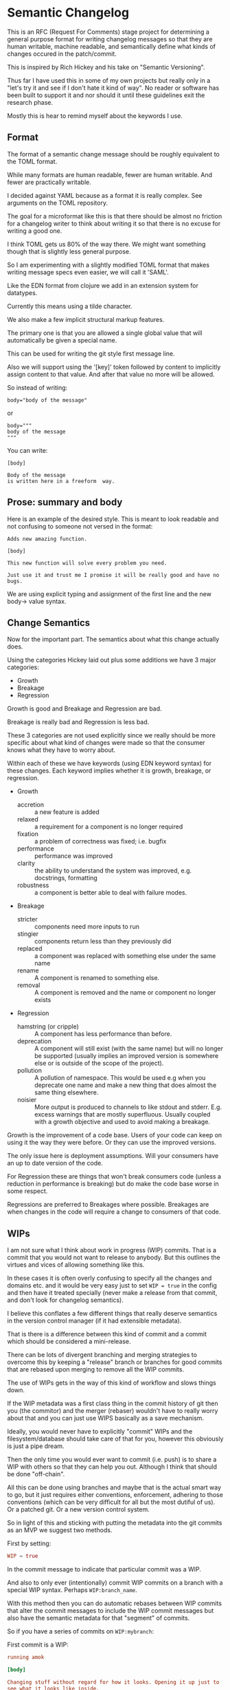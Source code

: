* Semantic Changelog

This is an RFC (Request For Comments) stage project for determining a
general purpose format for writing changelog messages so that they are
human writable, machine readable, and semantically define what kinds
of changes occured in the patch/commit.

This is inspired by Rich Hickey and his take on "Semantic Versioning".

Thus far I have used this in some of my own projects but really only
in a "let's try it and see if I don't hate it kind of way". No reader
or software has been built to support it and nor should it until these
guidelines exit the research phase.

Mostly this is hear to remind myself about the keywords I use.

** Format

The format of a semantic change message should be roughly equivalent
to the TOML format.

While many formats are human readable, fewer are human writable. And
fewer are practically writable.

I decided against YAML because as a format it is really complex. See
arguments on the TOML repository.

The goal for a microformat like this is that there should be almost no
friction for a changelog writer to think about writing it so that
there is no excuse for writing a good one.

I think TOML gets us 80% of the way there. We might want something
though that is slightly less general purpose.

So I am experimenting with a slightly modified TOML format that makes
writing message specs even easier, we will call it 'SAML'.

Like the EDN format from clojure we add in an extension system for
datatypes.

Currently this means using a tilde character.

We also make a few implicit structural markup features.

The primary one is that you are allowed a single global value that
will automatically be given a special name.

This can be used for writing the git style first message line.

Also we will support using the '[key]' token followed by content to
implicitly assign content to that value. And after that value no more
will be allowed.

So instead of writing:

#+BEGIN_EXAMPLE
body="body of the message"
#+END_EXAMPLE

or

#+BEGIN_EXAMPLE
body="""
body of the message
"""
#+END_EXAMPLE

You can write:

#+BEGIN_EXAMPLE
[body]

Body of the message
is written here in a freeform  way.
#+END_EXAMPLE

** Prose: summary and body

Here is an example of the desired style. This is meant to look
readable and not confusing to someone not versed in the format:

#+BEGIN_EXAMPLE
Adds new amazing function.

[body]

This new function will solve every problem you need.

Just use it and trust me I promise it will be really good and have no
bugs.
#+END_EXAMPLE

We are using explicit typing and assignment of the first line and the
new body-> value syntax.

** Change Semantics

Now for the important part. The semantics about what this change
actually does.

Using the categories Hickey laid out plus some additions we have 3
major categories:

- Growth
- Breakage
- Regression

Growth is good and Breakage and Regression are bad.

Breakage is really bad and Regression is less bad.

These 3 categories are not used explicitly since we really should be
more specific about what kind of changes were made so that the
consumer knows what they have to worry about.

Within each of these we have keywords (using EDN keyword syntax) for
these changes. Each keyword implies whether it is growth, breakage, or
regression.

- Growth
  - accretion :: a new feature is added
  - relaxed :: a requirement for a component is no longer required
  - fixation :: a problem of correctness was fixed; i.e. bugfix
  - performance :: performance was improved
  - clarity :: the ability to understand the system was improved,
               e.g. docstrings, formatting
  - robustness :: a component is better able to deal with failure
                  modes.
- Breakage
  - stricter :: components need more inputs to run
  - stingier :: components return less than they previously did
  - replaced :: a component was replaced with something else under the
                same name
  - rename :: A component is renamed to something else.
  - removal :: A component is removed and the name or component no
               longer exists

- Regression
  - hamstring (or cripple) :: A component has less performance than
       before.
  - deprecation :: A component will still exist (with the same name)
                   but will no longer be supported (usually implies an
                   improved version is somewhere else or is outside of
                   the scope of the project).
  - pollution :: A pollution of namespace. This would be used e.g when
                 you deprecate one name and make a new thing that does
                 almost the same thing elsewhere.
  - noisier :: More output is produced to channels to like stdout and
               stderr. E.g. excess warnings that are mostly
               superfluous. Usually coupled with a growth objective
               and used to avoid making a breakage.

Growth is the improvement of a code base. Users of your code can keep
on using it the way they were before. Or they can use the improved
versions.

The only issue here is deployment assumptions. Will your consumers
have an up to date version of the code.

For Regression these are things that won't break consumers code
(unless a reduction in performance is breaking) but do make the code
base worse in some respect.

Regressions are preferred to Breakages where possible. Breakages are
when changes in the code will require a change to consumers of that
code.

** WIPs

I am not sure what I think about work in progress (WIP) commits. That
is a commit that you would not want to release to anybody. But this
outlines the virtues and vices of allowing something like this.

In these cases it is often overly confusing to specify all the changes
and domains etc. and it would be very easy just to set ~WIP = true~ in
the config and then have it treated specially (never make a release
from that commit, and don't look for changelog semantics).

I believe this conflates a few different things that really deserve
semantics in the version control manager (if it had extensible metadata).

That is there is a difference between this kind of commit and a commit
which should be considered a mini-release.

There can be lots of divergent branching and merging strategies to
overcome this by keeping a "release" branch or branches for good
commits that are rebased upon merging to remove all the WIP commits.

The use of WIPs gets in the way of this kind of workflow and slows
things down.

If the WIP metadata was a first class thing in the commit history of
git then you (the commitor) and the merger (rebaser) wouldn't have to
really worry about that and you can just use WIPS basically as a save
mechanism.

Ideally, you would never have to explicitly "commit" WIPs and the
filesystem/database should take care of that for you, however this
obviously is just a pipe dream.

Then the only time you would ever want to commit (i.e. push) is to
share a WIP with others so that they can help you out. Although I
think that should be done "off-chain".

All this can be done using branches and maybe that is the actual smart
way to go, but it just requires either conventions, enforcement,
adhering to those conventions (which can be very difficult for all but
the most dutiful of us). Or a patched git. Or a new version control system.

So in light of this and sticking with putting the metadata into the
git commits as an MVP we suggest two methods.

First by setting:

#+BEGIN_SRC toml
WIP = true
#+END_SRC

In the commit message to indicate that particular commit was a WIP.

And also to only ever (intentionally) commit WIP commits on a branch
with a special WIP syntax. Perhaps ~WIP:branch_name~.

With this method then you can do automatic rebases between WIP commits
that alter the commit messages to include the WIP commit messages but
also have the semantic metadata for that "segment" of commits.

So if you have a series of commits on ~WIP:mybranch~:


First commit is a WIP:

#+BEGIN_SRC toml
  running amok

  [body]

  Changing stuff without regard for how it looks. Opening it up just to
  see what it looks like inside.

  Maybe we can sew it up later so that so much stuff is not broken
  later, but for now I just need to experiment and save my work and send
  it to John to see what he thinks.

  WIP = true
#+END_SRC

Second commit is also WIP:

#+BEGIN_SRC toml
  more stuff

  WIP = true

#+END_SRC

But then a third commit is stabilized and has made choices about the
semantic changes it is to make:

#+BEGIN_SRC toml
  changes implementation of component Foo

  [body]

  Reimplemented the backend of Foo to make it faster.

  Ended up not having to break any of the API, but we had to add more
  options to support tweaking.

  Was careful to set sane defaults so that the API is not stricter.

  changes = [:changes/performance, :changes/accretion]
  domain = [:domain/src]
#+END_SRC

Then when you go to merge (or do a special rebase) the WIP commits
will just get folded into the change semantics commit:

#+BEGIN_SRC toml
  changes implementation of component Foo

  [body]

  Reimplemented the backend of Foo to make it faster.

  Ended up not having to break any of the API, but we had to add more
  options to support tweaking.

  Was careful to set sane defaults so that the API is not stricter.

  changes = [:changes/performance, :changes/accretion]
  domain = [:domain/src]

  [rebase]

  [rebase.0]

  message = "more stuff"
  hash = 'nf9q8234hrx923y4928nry98'

  WIP = true

  [rebase.1]

  message = "running amok"
  hash = 'afiosen230uwhfdsfnosndf'

  [rebase.1.body]

  Changing stuff without regard for how it looks. Opening it up just to
  see what it looks like inside.

  Maybe we can sew it up later so that so much stuff is not broken
  later, but for now I just need to experiment and save my work and send
  it to John to see what he thinks.

  WIP = true

#+END_SRC

In fact that is a pretty dang good strategy for doing rebases in any case.

** Domains

Domains specify which part of the project was effected by the change.

These are similar to the top-level folders of a project.

So far these are:
- src :: the source code
- docs :: documentation
- style :: formatting of any other domain
- metadata :: any metadata files that describe the project, such as
              manifest files.
- build :: configuration or scripts for performing builds (not build
           artifacts)
- tests :: changes to tests of the project
- deployment :: configuration or scripts for deploying the project
- artifacts :: if build artifacts are stored with the code this
               implies these were updated. Do not use if artifacts are
               not stored in the same history. (Let the Ops stuff deal
               with that).

** Issues

Many software development software that uses git or something will add
in support for issues, merge requests etc.

We use namespaced keywords along with 3 toplevel categories:

- issues :: targets for fixation
- tickets :: 
- milestones :: targets for growth other than fixation
- merge requests :: 

This allows you to specify issues from multiple different platforms.

In addition to these types we also have different predicate semantics
for these.

That is a change in the codebase can:

- fix :: the issue has been directly fixed as specified in that issue
- progresses :: progress has been made towards that issue but not
             completely fixed
- obsoletes :: makes an issue go away but doesn't directly address the
              problem

#+BEGIN_EXAMPLE
[issues]
fixes = [:issues/github/345, :issues/jira/432, :ticket/zendesk/7339]

progresses = [:ticket/zendesk/1]

obsoletes = [:ticker/zendesk/2]

#+END_EXAMPLE

** Version Numbers

"Semantic Versioning" is a farce, but people still like version
numbers.

Here is our proposal for semantic version numbers.

#+BEGIN_EXAMPLE
B.R.G
#+END_EXAMPLE

Where the ~B~ number is a version resulting from *ANY* breaking
change. If you never break your code out of alpha you can elide this
number.

The number ~R~ is a version resulting from noteworthy
regressions. This can also be elided if there are none.

Finally, ~G~ is the number of versions of noteworthy growth
changes. This is the only one that cannot be elided and it starts
at 0.

When the breakage version number is incremented this value is reset to
0 (since you effectively have a new software product).

There should be no reason why a user should never be afraid to update
to the ~G~ version number since they are strictly for growth items.

Because, regressions typically don't happen without good reason the
~G~ number doesn't reset when it is incremented.

Here are some examples.

After exiting alpha stage a software has continuously only added
features and suffered no regressions (that they know of).

#+BEGIN_EXAMPLE
85
#+END_EXAMPLE

This project now wants to add a number of new features that warrant an
extra abstraction which decreased performance.

#+BEGIN_EXAMPLE
1.86
#+END_EXAMPLE


A developer that was spited in love took their anger out on the code
base and a number of thread sleep instructions to the code,
drastically decreasing performance of the application.

#+BEGIN_EXAMPLE
2.86
#+END_EXAMPLE

The itch for the second system kicks in and the developers are bored
of their old language so they decide to rewrite it in a hot new
language.

#+BEGIN_EXAMPLE
2.0.0
#+END_EXAMPLE

Don't do it. Why would you do that.

** Testing Phases

There are 2 major R&D and testing phases:

- alpha :: prototype and research
- beta :: testing and stabilization

During these two phases you should be unafraid of increasing the ~B~
or ~R~ number since you want to have a good product in the end. These
should be prefixed by either 'a' or 'b'.

#+BEGIN_EXAMPLE
a.240.64.300
#+END_EXAMPLE

When you change from a to b reset everything.

When you change from b to g (gamma, which is never shown) reset again.

